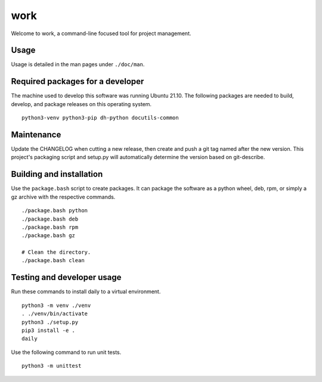 ======
 work
======

Welcome to work, a command-line focused tool for project management.

Usage
=====
Usage is detailed in the man pages under ``./doc/man``.

Required packages for a developer
=================================
The machine used to develop this software was running Ubuntu 21.10. The
following packages are needed to build, develop, and package releases on
this operating system.

::

    python3-venv python3-pip dh-python docutils-common

Maintenance
===========
Update the CHANGELOG when cutting a new release, then create and push a git tag
named after the new version. This project's packaging script and setup.py will
automatically determine the version based on git-describe.

Building and installation
=========================
Use the ``package.bash`` script to create packages. It can package the software
as a python wheel, deb, rpm, or simply a gz archive with the respective
commands.

::

    ./package.bash python
    ./package.bash deb
    ./package.bash rpm
    ./package.bash gz

    # Clean the directory.
    ./package.bash clean

Testing and developer usage
===========================
Run these commands to install daily to a virtual environment.

::

    python3 -m venv ./venv
    . ./venv/bin/activate
    python3 ./setup.py
    pip3 install -e .
    daily

Use the following command to run unit tests.

::

    python3 -m unittest
